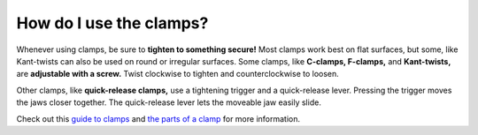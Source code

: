 How do I use the clamps?
=======================

Whenever using clamps, be sure to **tighten to something secure!** Most clamps work best on flat surfaces, but some, 
like Kant-twists can also be used on round or irregular surfaces. 
Some clamps, like **C-clamps, F-clamps,** and **Kant-twists,** are **adjustable with a screw.** Twist clockwise to tighten and counterclockwise to loosen.

.. image:: https://user-images.githubusercontent.com/104646709/167177978-c7d86a1b-cdf9-4f50-bc51-2da0e1a2e481.png

Other clamps, like **quick-release clamps,** use a tightening trigger and a quick-release lever. 
Pressing the trigger moves the jaws closer together. 
The quick-release lever lets the moveable jaw easily slide. 

Check out this `guide to clamps <https://engineeringlearn.com/types-of-clamps-their-uses-with-pictures/>`_ and `the parts of a clamp <https://www.wonkeedonkeetools.co.uk/clamps/what-are-the-parts-of-a-trigger-clamp>`_ for more information.
